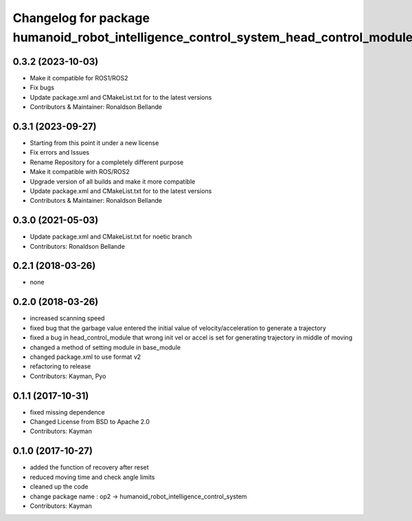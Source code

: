 ^^^^^^^^^^^^^^^^^^^^^^^^^^^^^^^^^^^^^^^^^^^^^
Changelog for package humanoid_robot_intelligence_control_system_head_control_module
^^^^^^^^^^^^^^^^^^^^^^^^^^^^^^^^^^^^^^^^^^^^^

0.3.2 (2023-10-03)
------------------
* Make it compatible for ROS1/ROS2
* Fix bugs
* Update package.xml and CMakeList.txt for to the latest versions
* Contributors & Maintainer: Ronaldson Bellande

0.3.1 (2023-09-27)
------------------
* Starting from this point it under a new license
* Fix errors and Issues
* Rename Repository for a completely different purpose
* Make it compatible with ROS/ROS2
* Upgrade version of all builds and make it more compatible
* Update package.xml and CMakeList.txt for to the latest versions
* Contributors & Maintainer: Ronaldson Bellande

0.3.0 (2021-05-03)
------------------
* Update package.xml and CMakeList.txt for noetic branch
* Contributors: Ronaldson Bellande

0.2.1 (2018-03-26)
------------------
* none

0.2.0 (2018-03-26)
------------------
* increased scanning speed
* fixed bug that the garbage value entered the initial value of velocity/acceleration to generate a trajectory
* fixed a bug in head_control_module that wrong init vel or accel is set for generating trajectory in middle of moving
* changed a method of setting module in base_module
* changed package.xml to use format v2
* refactoring to release
* Contributors: Kayman, Pyo

0.1.1 (2017-10-31)
------------------
* fixed missing dependence
* Changed License from BSD to Apache 2.0
* Contributors: Kayman

0.1.0 (2017-10-27)
------------------
* added the function of recovery after reset
* reduced moving time and check angle limits
* cleaned up the code
* change package name : op2 -> humanoid_robot_intelligence_control_system
* Contributors: Kayman
